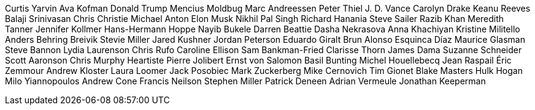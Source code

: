 Curtis Yarvin
Ava Kofman
Donald Trump
Mencius Moldbug
Marc Andreessen
Peter Thiel
J. D. Vance
Carolyn Drake
Keanu Reeves
Balaji Srinivasan
Chris Christie
Michael Anton
Elon Musk
Nikhil Pal Singh
Richard Hanania
Steve Sailer
Razib Khan
Meredith Tanner
Jennifer Kollmer
Hans-Hermann Hoppe
Nayib Bukele
Darren Beattie
Dasha Nekrasova
Anna Khachiyan
Kristine Militello
Anders Behring Breivik
Stevie Miller
Jared Kushner
Jordan Peterson
Eduardo Giralt Brun
Alonso Esquinca Díaz
Maurice Glasman
Steve Bannon
Lydia Laurenson
Chris Rufo
Caroline Ellison
Sam Bankman-Fried
Clarisse Thorn
James Dama
Suzanne Schneider
Scott Aaronson
Chris Murphy
Heartiste
Pierre Jolibert
Ernst von Salomon
Basil Bunting
Michel Houellebecq
Jean Raspail
Éric Zemmour
Andrew Kloster
Laura Loomer
Jack Posobiec
Mark Zuckerberg
Mike Cernovich
Tim Gionet
Blake Masters
Hulk Hogan
Milo Yiannopoulos
Andrew Cone
Francis Neilson
Stephen Miller
Patrick Deneen
Adrian Vermeule
Jonathan Keeperman